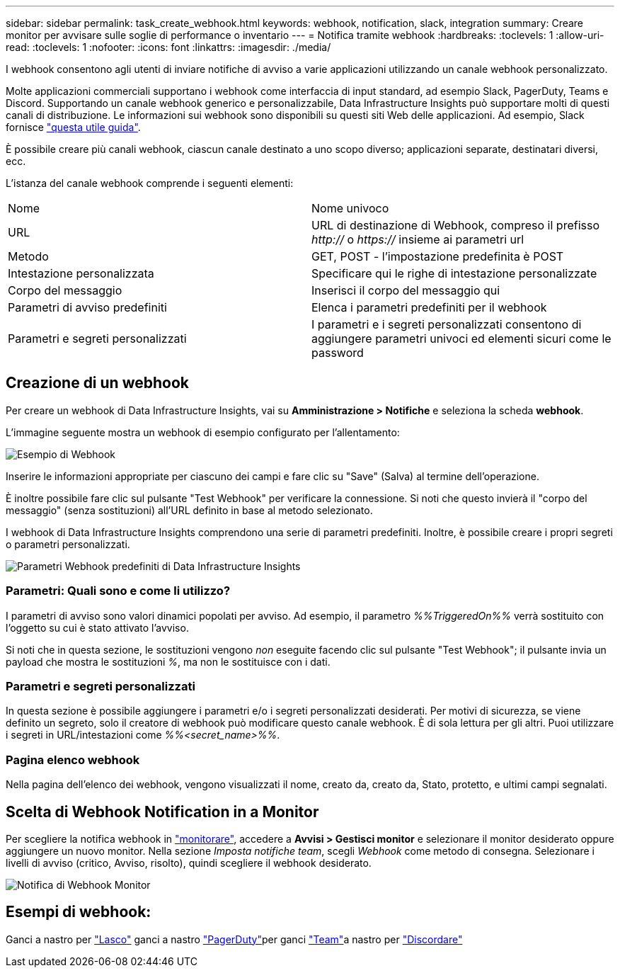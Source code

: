 ---
sidebar: sidebar 
permalink: task_create_webhook.html 
keywords: webhook, notification, slack, integration 
summary: Creare monitor per avvisare sulle soglie di performance o inventario 
---
= Notifica tramite webhook
:hardbreaks:
:toclevels: 1
:allow-uri-read: 
:toclevels: 1
:nofooter: 
:icons: font
:linkattrs: 
:imagesdir: ./media/


[role="lead"]
I webhook consentono agli utenti di inviare notifiche di avviso a varie applicazioni utilizzando un canale webhook personalizzato.

Molte applicazioni commerciali supportano i webhook come interfaccia di input standard, ad esempio Slack, PagerDuty, Teams e Discord. Supportando un canale webhook generico e personalizzabile, Data Infrastructure Insights può supportare molti di questi canali di distribuzione. Le informazioni sui webhook sono disponibili su questi siti Web delle applicazioni. Ad esempio, Slack fornisce link:https://api.slack.com/messaging/webhooks["questa utile guida"].

È possibile creare più canali webhook, ciascun canale destinato a uno scopo diverso; applicazioni separate, destinatari diversi, ecc.

L'istanza del canale webhook comprende i seguenti elementi:

|===


| Nome | Nome univoco 


| URL | URL di destinazione di Webhook, compreso il prefisso _http://_ o _https://_ insieme ai parametri url 


| Metodo | GET, POST - l'impostazione predefinita è POST 


| Intestazione personalizzata | Specificare qui le righe di intestazione personalizzate 


| Corpo del messaggio | Inserisci il corpo del messaggio qui 


| Parametri di avviso predefiniti | Elenca i parametri predefiniti per il webhook 


| Parametri e segreti personalizzati | I parametri e i segreti personalizzati consentono di aggiungere parametri univoci ed elementi sicuri come le password 
|===


== Creazione di un webhook

Per creare un webhook di Data Infrastructure Insights, vai su *Amministrazione > Notifiche* e seleziona la scheda *webhook*.

L'immagine seguente mostra un webhook di esempio configurato per l'allentamento:

image:Webhook_Example_Slack.png["Esempio di Webhook"]

Inserire le informazioni appropriate per ciascuno dei campi e fare clic su "Save" (Salva) al termine dell'operazione.

È inoltre possibile fare clic sul pulsante "Test Webhook" per verificare la connessione. Si noti che questo invierà il "corpo del messaggio" (senza sostituzioni) all'URL definito in base al metodo selezionato.

I webhook di Data Infrastructure Insights comprendono una serie di parametri predefiniti. Inoltre, è possibile creare i propri segreti o parametri personalizzati.

image:Webhook_Default_Parameters.png["Parametri Webhook predefiniti di Data Infrastructure Insights"]



=== Parametri: Quali sono e come li utilizzo?

I parametri di avviso sono valori dinamici popolati per avviso. Ad esempio, il parametro _%%TriggeredOn%%_ verrà sostituito con l'oggetto su cui è stato attivato l'avviso.

Si noti che in questa sezione, le sostituzioni vengono _non_ eseguite facendo clic sul pulsante "Test Webhook"; il pulsante invia un payload che mostra le sostituzioni _%_, ma non le sostituisce con i dati.



=== Parametri e segreti personalizzati

In questa sezione è possibile aggiungere i parametri e/o i segreti personalizzati desiderati. Per motivi di sicurezza, se viene definito un segreto, solo il creatore di webhook può modificare questo canale webhook. È di sola lettura per gli altri. Puoi utilizzare i segreti in URL/intestazioni come _%%<secret_name>%%_.



=== Pagina elenco webhook

Nella pagina dell'elenco dei webhook, vengono visualizzati il nome, creato da, creato da, Stato, protetto, e ultimi campi segnalati.



== Scelta di Webhook Notification in a Monitor

Per scegliere la notifica webhook in link:task_create_monitor.html["monitorare"], accedere a *Avvisi > Gestisci monitor* e selezionare il monitor desiderato oppure aggiungere un nuovo monitor. Nella sezione _Imposta notifiche team_, scegli _Webhook_ come metodo di consegna. Selezionare i livelli di avviso (critico, Avviso, risolto), quindi scegliere il webhook desiderato.

image:Webhook_Monitor_Notify.png["Notifica di Webhook Monitor"]



== Esempi di webhook:

Ganci a nastro per link:task_webhook_example_slack.html["Lasco"] ganci a nastro link:task_webhook_example_pagerduty.html["PagerDuty"]per ganci link:task_webhook_example_teams.html["Team"]a nastro per link:task_webhook_example_discord.html["Discordare"]
